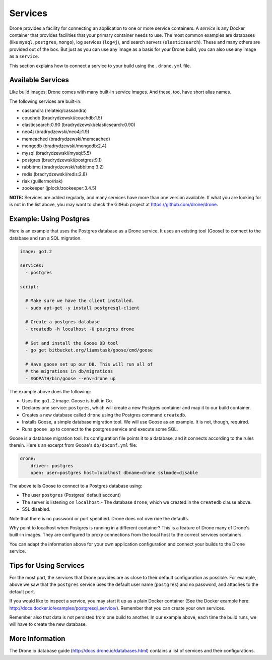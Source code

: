 Services
========

Drone provides a facility for connecting an application to one or more service
containers. A *service* is any Docker container that provides facilities that
your primary container needs to use. The most common examples are databases
(like ``mysql``, ``postgres``, ``mongo``), log services (``log4j``), and 
search servers (``elasticsearch``). These and many others are provided out of
the box. But just as you can use any image as a basis for your Drone build,
you can also use any image as a ``service``.

This section explains how to connect a service to your build using the
``.drone.yml`` file.

Available Services
------------------

Like build images, Drone comes with many built-in service images. And these,
too, have short alias names.

The following services are built-in:

- cassandra (relateiq/cassandra)
- couchdb (bradrydzewski/couchdb:1.5)
- elasticsearch:0.90 (bradrydzewski/elasticsearch:0.90)
- neo4j (bradrydzewski/neo4j:1.9)
- memcached (bradrydzewski/memcached)
- mongodb (bradrydzewski/mongodb:2.4)
- mysql (bradrydzewski/mysql:5.5)
- postgres (bradrydzewski/postgres:9.1)
- rabbitmq (bradrydzewski/rabbitmq:3.2)
- redis (bradrydzewski/redis:2.8)
- riak (guillermo/riak)
- zookeeper (jplock/zookeeper:3.4.5)

**NOTE:** Services are added regularly, and many services have more than one
version available. If what you are looking for is not in the list above,
you may want to check the GitHub project at https://github.com/drone/drone.

Example: Using Postgres
-----------------------

Here is an example that uses the Postgres database as a Drone service. It uses
an existing tool (Goose) to connect to the database and run a SQL migration.

.. code-block:: yaml

    image: go1.2

    services:
      - postgres

    script:

      # Make sure we have the client installed.
      - sudo apt-get -y install postgresql-client

      # Create a postgres database
      - createdb -h localhost -U postgres drone

      # Get and install the Goose DB tool
      - go get bitbucket.org/liamstask/goose/cmd/goose

      # Have goose set up our DB. This will run all of
      # the migrations in db/migrations
      - $GOPATH/bin/goose --env=drone up


The example above does the following:

- Uses the ``go1.2`` image. Goose is built in Go.
- Declares one service: ``postgres``, which will create a new Postgres container
  and map it to our build container.
- Creates a new database called ``drone`` using the Postgres command ``createdb``.
- Installs Goose, a simple database migration tool. We will use Goose as an
  example. It is not, though, required.
- Runs ``goose up`` to connect to the postgres service and execute some SQL.

Goose is a database migration tool. Its configuration file points it to a
database, and it connects according to the rules therein. Here's an excerpt from
Goose's ``db/dbconf.yml`` file:

.. code-block:: yaml

    drone:
        driver: postgres
        open: user=postgres host=localhost dbname=drone sslmode=disable

The above tells Goose to connect to a Postgres database using:

- The user ``postgres`` (Postgres' default account)
- The server is listening on ``localhost``.- The database ``drone``, which we 
  created in the ``createdb`` clause above.
- SSL disabled.

Note that there is no password or port specified. Drone does not override
the defaults.

Why point to localhost when Postgres is running in a different container? This
is a feature of Drone many of Drone's built-in images. They are configured to 
proxy connections from the local host to the correct services containers.

You can adapt the information above for your own application configuration
and connect your builds to the Drone service.

Tips for Using Services
-----------------------

For the most part, the services that Drone provides are as close to their
default configuration as possible. For example, above we saw that the ``postgres``
service uses the default user name (``postgres``) and no password, and attaches
to the default port.

If you would like to inspect a service, you may start it up as a plain Docker
container (See the Docker example here: http://docs.docker.io/examples/postgresql_service/).
Remember that you can create your own services.

Remember also that data is not persisted from one build to another. In our
example above, each time the build runs, we will have to create the new database.

More Information
----------------

The Drone.io database guide (http://docs.drone.io/databases.html) contains a
list of services and their configurations.
